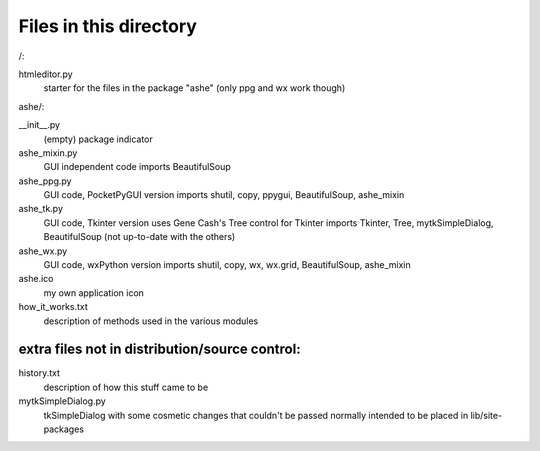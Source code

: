 Files in this directory
=======================

/:

htmleditor.py
    starter for the files in the package "ashe"
    (only ppg and wx work though)

ashe/:

__init__.py
    (empty) package indicator
ashe_mixin.py
    GUI independent code
    imports BeautifulSoup
ashe_ppg.py
    GUI code, PocketPyGUI version
    imports shutil, copy, ppygui, BeautifulSoup, ashe_mixin
ashe_tk.py
    GUI code, Tkinter version
    uses Gene Cash's Tree control for Tkinter
    imports Tkinter, Tree, mytkSimpleDialog, BeautifulSoup
    (not up-to-date with the others)
ashe_wx.py
    GUI code, wxPython version
    imports shutil, copy, wx, wx.grid, BeautifulSoup, ashe_mixin

ashe.ico
    my own application icon
how_it_works.txt
    description of methods used in the various modules

extra files not in distribution/source control:
-----------------------------------------------

history.txt
    description of how this stuff came to be
mytkSimpleDialog.py
    tkSimpleDialog with some cosmetic changes that couldn't be passed
    normally
    intended to be placed in lib/site-packages